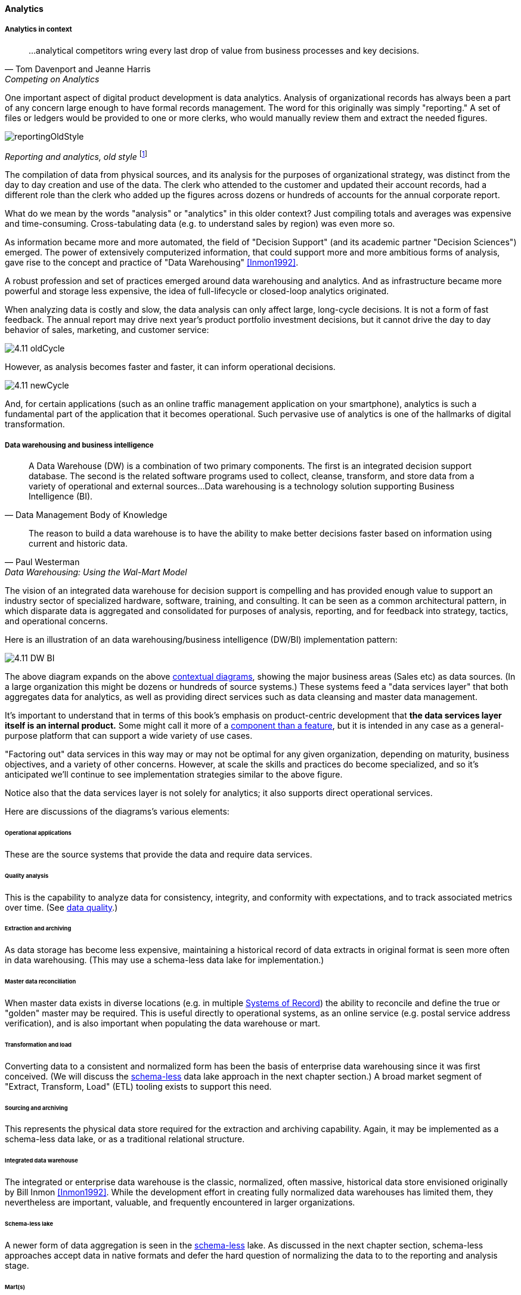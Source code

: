 ==== Analytics


ifdef::instructor-ed[]
****
Instructor's note:

This is a brief discussion, because many aspects of big data, analytics, and data science are specific forms of product development. This book for example has avoided detailed discussion of programming languages or current vendor products. Similarly, the intent here is to explore the background and management implications of big data, analytics, and data science, not to discuss specific techniques or products in any detail.

****
endif::instructor-ed[]

===== Analytics in context

[quote, Tom Davenport and Jeanne Harris, Competing on Analytics]
...analytical competitors wring every last drop of value from business processes and key decisions.

One important aspect of digital product development is data analytics. Analysis of organizational records has always been a part of any concern large enough to have formal records management. The word for this originally was simply "reporting." A set of files or ledgers would be provided to one or more clerks, who would manually review them and extract the needed figures.

image::images/reportingOldStyle.gif[]
_Reporting and analytics, old style_ footnote:[_Image credit https://www.flickr.com/photos/seattlemunicipalarchives/3347281230, commercial use permitted_]

The compilation of data from physical sources, and its analysis for the purposes of organizational strategy, was distinct from the day to day creation and use of the data. The clerk who attended to the customer and updated their account records, had a different role than the clerk who added up the figures across dozens or hundreds of accounts for the annual corporate report.

What do we mean by the words "analysis" or "analytics" in this older context? Just compiling totals and averages was expensive and time-consuming. Cross-tabulating data (e.g. to understand sales by region) was even more so.

As information became more and more automated, the field of "Decision Support" (and its academic partner "Decision Sciences") emerged. The power of extensively computerized information, that could support more and more ambitious forms of analysis, gave rise to the concept and practice of "Data Warehousing" <<Inmon1992>>.

A robust profession and set of practices emerged around data warehousing and analytics. And as infrastructure became more powerful and storage less expensive, the idea of full-lifecycle or closed-loop analytics originated.

When analyzing data is costly and slow, the data analysis can only affect large, long-cycle decisions. It is not a form of fast feedback. The annual report may drive next year's product portfolio investment decisions, but it cannot drive the day to day behavior of sales, marketing, and customer service:

anchor:analytics-context[]

image::images/4.11-oldCycle.png[]

However, as analysis becomes faster and faster, it can inform operational decisions.

image::images/4.11-newCycle.png[]

And, for certain applications (such as an online traffic management application on your smartphone), analytics is such a fundamental part of the application that it becomes operational. Such pervasive use of analytics is one of the hallmarks of digital transformation.

===== Data warehousing and business intelligence
[quote, Data Management Body of Knowledge]
A Data Warehouse (DW) is a combination of two primary components. The first is an integrated decision support database. The second is the related software programs used to collect, cleanse, transform, and store data from a variety of operational and external sources...Data warehousing is a technology solution supporting Business Intelligence (BI).

[quote, Paul Westerman, Data Warehousing: Using the Wal-Mart Model]
The reason to build a data warehouse is to have the ability to make better decisions faster based on information using current and historic data.

The vision of an integrated data warehouse for decision support is compelling and has provided enough value to support an industry sector of specialized hardware, software, training, and consulting. It can be seen as a common architectural pattern, in which disparate data is aggregated and consolidated for purposes of analysis, reporting, and for feedback into strategy, tactics, and operational concerns.

Here is an illustration of an data warehousing/business intelligence (DW/BI) implementation pattern:

image::images/4.11-DW-BI.png[]

The above diagram expands on the above xref:analytics-context[contextual diagrams], showing the major business areas (Sales etc) as data sources. (In a large organization this might be dozens or hundreds of source systems.) These systems feed a "data services layer" that both aggregates data for analytics, as well as providing direct services such as data cleansing and master data management.

It's important to understand that in terms of this book's emphasis on product-centric development that *the data services layer itself is an internal product.* Some might call it more of a xref:feature-v-component[component than a feature], but it is intended in any case as a general-purpose platform that can support a wide variety of use cases.

"Factoring out" data services in this way may or may not be optimal for any given organization, depending on maturity, business objectives, and a variety of other concerns. However, at scale the skills and practices do become specialized, and so it's anticipated we'll continue to see implementation strategies similar to the above figure.

Notice also that the data services layer is not solely for analytics; it also supports direct operational services.

Here are discussions of the diagrams's various elements:

====== Operational applications
These are the source systems that provide the data and require data services.

====== Quality analysis
This is the capability to analyze data for consistency, integrity, and conformity with expectations, and to track associated metrics over time. (See xref:data-quality[data quality].)

====== Extraction and archiving
As data storage has become less expensive, maintaining a historical record of data extracts in original format is seen more often in data warehousing. (This may use a schema-less data lake for implementation.)

====== Master data reconciliation
When master data exists in diverse locations (e.g. in multiple xref:system-of-record[Systems of Record]) the ability to reconcile and define the true or "golden" master may be required. This is useful directly to operational systems, as an online service (e.g. postal service address verification), and is also important when populating the data warehouse or mart.

====== Transformation and load
Converting data to a consistent and normalized form has been the basis of enterprise data warehousing since it was first conceived. (We will discuss the xref:schema-less[schema-less] data lake approach in the next chapter section.) A broad market segment of "Extract, Transform, Load" (ETL) tooling exists to support this need.

====== Sourcing and archiving
This represents the physical data store required for the extraction and archiving capability. Again, it may be implemented as a schema-less data lake, or as a traditional relational structure.

====== Integrated data warehouse
The integrated or enterprise data warehouse is the classic, normalized, often massive, historical data store envisioned originally by Bill Inmon <<Inmon1992>>. While the development effort in creating fully normalized data warehouses has limited them, they nevertheless are important, valuable, and frequently encountered in larger organizations.

====== Schema-less lake
A newer form of data aggregation is seen in the xref:schema-less[schema-less] lake. As discussed in the next chapter section, schema-less approaches accept data in native formats and defer the hard question of normalizing the data to to the reporting and analysis stage.

====== Mart(s)
The integrated data warehouse is intended to provide a consistent and universal platform across the enterprise. The data mart on the other hand is usually seen as specific to a particular organization or problem.

====== Statistics
Statistical analysis of the aggregated and cleansed data is a common use case, often performed using commercial software or the R programming language.

====== Machine learning
Machine learning is broadly defined as "a field of study that gives computers the ability to learn without being explicitly programmed." [Arthur Samuel as quoted in Simon, waiting on book]. Machine learning allows computers to develop and improve algorithmic models for making predictions or decisions. Spam filters that "learn" are a good example.

====== Visualization
Representing complex information effectively so that humans can understand it and derive value is itself a challenging topic. Many graphical forms have been developed to communicate various aspects of data. See for example the open source visualization library https://d3js.org/[D3.js]

====== Ontology and inference
This includes text mining and analytics, and also the ability to infer meaning from unstructured data sets. More in the next chapter section discussion on xref:schema-less[schema-less].

====== Agile methods meet DW/BI

Data infrastructure, like any complex systems development effort, is most effective and least risky when undertaken iteratively and incrementally. An organization's analysis needs will change unpredictably over time and so a fast feedback loop of testing and learning is essential.

The enterprise data warehouse can support a wide variety of analysis objectives flexibly. Its challenge has always been the lead time required to develop the data structures and ETL logic. This will be discussed further in the next chapter section.
